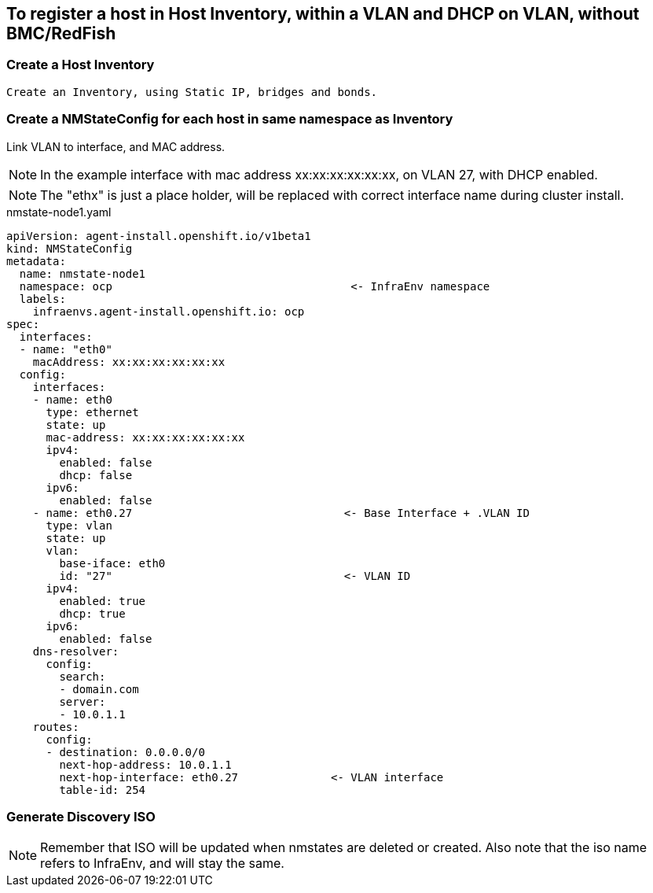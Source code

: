 == To register a host in Host Inventory, within a VLAN and DHCP on VLAN, without BMC/RedFish

=== Create a Host Inventory

    Create an Inventory, using Static IP, bridges and bonds. 

=== Create a NMStateConfig for each host in same namespace as Inventory

Link VLAN to interface, and MAC address. 
  
NOTE: In the example interface with mac address xx:xx:xx:xx:xx:xx, on VLAN 27, with DHCP enabled.

NOTE: The "ethx" is just a place holder, will be replaced with correct interface name during cluster install.

.nmstate-node1.yaml
----  
apiVersion: agent-install.openshift.io/v1beta1
kind: NMStateConfig
metadata:
  name: nmstate-node1
  namespace: ocp                                    <- InfraEnv namespace
  labels:
    infraenvs.agent-install.openshift.io: ocp
spec:
  interfaces:
  - name: "eth0"
    macAddress: xx:xx:xx:xx:xx:xx                  
  config:
    interfaces:
    - name: eth0
      type: ethernet
      state: up
      mac-address: xx:xx:xx:xx:xx:xx
      ipv4:
        enabled: false
        dhcp: false
      ipv6:
        enabled: false
    - name: eth0.27                                <- Base Interface + .VLAN ID
      type: vlan
      state: up
      vlan:
        base-iface: eth0
        id: "27"                                   <- VLAN ID
      ipv4:
        enabled: true
        dhcp: true
      ipv6:
        enabled: false
    dns-resolver:
      config:
        search:
        - domain.com
        server:
        - 10.0.1.1
    routes:
      config:
      - destination: 0.0.0.0/0
        next-hop-address: 10.0.1.1
        next-hop-interface: eth0.27              <- VLAN interface 
        table-id: 254
----


=== Generate Discovery ISO 

NOTE: Remember that ISO will be updated when nmstates are deleted or created. Also note that the iso name refers to InfraEnv, and will stay the same.



